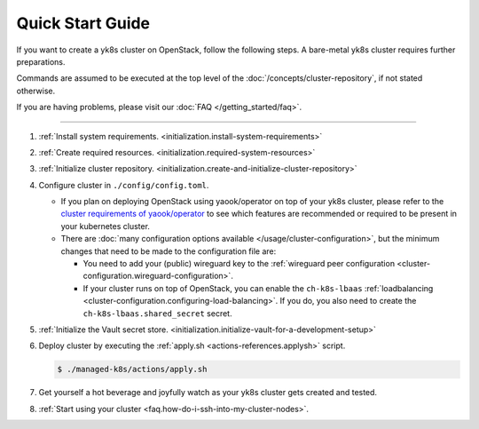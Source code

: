 Quick Start Guide
=================

If you want to create a yk8s cluster on OpenStack, follow the following
steps. A bare-metal yk8s cluster requires further preparations.

Commands are assumed to be executed at the top level of the :doc:`/concepts/cluster-repository`,
if not stated otherwise.

If you are having problems, please visit our :doc:`FAQ </getting_started/faq>`.

--------------

1. :ref:`Install system requirements. <initialization.install-system-requirements>`
2. :ref:`Create required resources. <initialization.required-system-resources>`
3. :ref:`Initialize cluster repository. <initialization.create-and-initialize-cluster-repository>`

4. Configure cluster in ``./config/config.toml``.

   -  If you plan on deploying OpenStack using yaook/operator on top of
      your yk8s cluster, please refer to the
      `cluster requirements of yaook/operator <https://docs.yaook.cloud/requirements/k8s-cluster.html>`__
      to see which features are recommended or required to be present in
      your kubernetes cluster.
   -  There are
      :doc:`many configuration options available </usage/cluster-configuration>`,
      but the minimum
      changes that need to be made to the configuration file are:

      -  You need to add your (public) wireguard key to the
         :ref:`wireguard peer configuration <cluster-configuration.wireguard-configuration>`.
      -  If your cluster runs on top of OpenStack, you can enable the
         ``ch-k8s-lbaas`` :ref:`loadbalancing <cluster-configuration.configuring-load-balancing>`.
         If you do, you also need to create the
         ``ch-k8s-lbaas.shared_secret`` secret.

5. :ref:`Initialize the Vault secret store. <initialization.initialize-vault-for-a-development-setup>`
6. Deploy cluster by executing the :ref:`apply.sh <actions-references.applysh>` script.

   .. code:: console

      $ ./managed-k8s/actions/apply.sh

7. Get yourself a hot beverage and joyfully watch as your yk8s cluster
   gets created and tested.


8. :ref:`Start using your cluster <faq.how-do-i-ssh-into-my-cluster-nodes>`.
